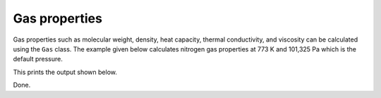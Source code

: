 Gas properties
==============

Gas properties such as molecular weight, density, heat capacity, thermal conductivity, and viscosity can be calculated using the ``Gas`` class. The example given below calculates nitrogen gas properties at 773 K and 101,325 Pa which is the default pressure.

.. testcode::

   import chemics as cm

   gas = cm.Gas('N2', 773)
   mw = gas.molecular_weight
   rho = gas.density()
   cp = gas.heat_capacity()
   k = gas.thermal_conductivity()
   mu = gas.viscosity()

   print('Nitrogen gas properites')
   print(f'molecular weight      {mw:.2f} g/mol')
   print(f'density               {rho:.3f} kg/m³')
   print(f'heat capacity         {cp:.2f} J/(mol⋅K)')
   print(f'thermal conductivity  {k:.3f} W/(m⋅K)')
   print(f'viscosity             {mu:.2f} microPoise (μP)')

This prints the output shown below.

.. testoutput::

   Nitrogen gas properites
   molecular weight      28.01 g/mol
   density               0.442 kg/m³
   heat capacity         31.24 J/(mol⋅K)
   thermal conductivity  0.054 W/(m⋅K)
   viscosity             363.82 microPoise (μP)

Done.
